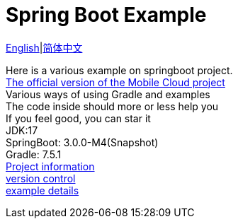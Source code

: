 = Spring Boot Example
:toc: right

link:README-en.adoc[English]|link:README.adoc[简体中文] +

Here is a various example on springboot project. +
https://github.com/livk-cloud/spring-cloud-example[The official version of the Mobile Cloud project] +
Various ways of using Gradle and examples +
The code inside should more or less help you +
If you feel good, you can star it +
JDK:17 +
SpringBoot: 3.0.0-M4(Snapshot) +
Gradle: 7.5.1 +
link:gradle.properties[Project information] +
link:gradle/libs.versions.toml[version control] +
link:example.adoc[example details]
